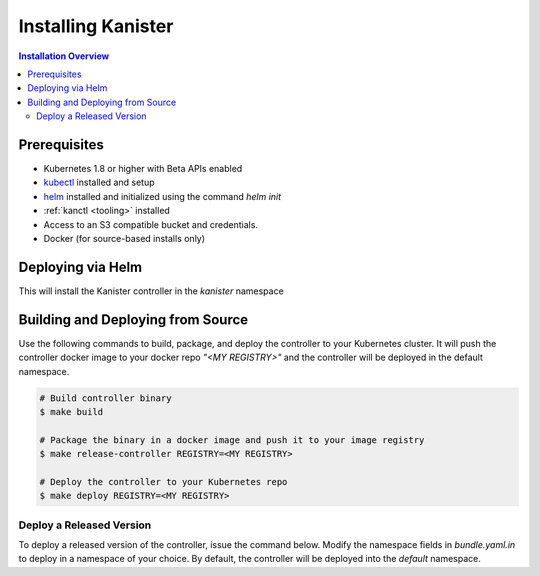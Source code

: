 .. _install:

Installing Kanister
*******************

.. contents:: Installation Overview
  :local:


Prerequisites
=============

* Kubernetes 1.8 or higher with Beta APIs enabled

* `kubectl <https://kubernetes.io/docs/tasks/tools/install-kubectl/>`_ installed
  and setup

* `helm <https://helm.sh>`_ installed and initialized using the command `helm init`

* :ref:`kanctl <tooling>` installed

* Access to an S3 compatible bucket and credentials.

* Docker (for source-based installs only)


Deploying via Helm
==================

This will install the Kanister controller in the `kanister` namespace

.. substitution-code-block:: bash

   # Add Kanister charts
   $ helm repo add kanister https://charts.kanister.io/

   # Install the Kanister operator controller using helm
   $ helm install --name myrelease --namespace kanister kanister/kanister-operator --set image.tag=|version|

   # Create an S3 Compliant Kanister profile using kanctl
   $ kanctl create profile s3compliant --bucket <bucket> --access-key ${AWS_ACCESS_KEY_ID} \
                                       --secret-key ${AWS_SECRET_ACCESS_KEY}               \
                                       --region <region>                                   \
                                       --namespace kanister


Building and Deploying from Source
==================================

Use the following commands to build, package, and deploy the controller to your
Kubernetes cluster. It will push the controller docker image to your docker repo
`"<MY REGISTRY>"` and the controller will be deployed in the default namespace.

.. code-block:: bash

   # Build controller binary
   $ make build

   # Package the binary in a docker image and push it to your image registry
   $ make release-controller REGISTRY=<MY REGISTRY>

   # Deploy the controller to your Kubernetes repo
   $ make deploy REGISTRY=<MY REGISTRY>


Deploy a Released Version
-------------------------

To deploy a released version of the controller, issue the command below. Modify
the namespace fields in `bundle.yaml.in` to deploy in a namespace of your
choice. By default, the controller will be deployed into the `default`
namespace.

.. substitution-code-block:: bash

   # Deploy controller version |version| to Kubernetes
   $ make deploy VERSION="|version|"
